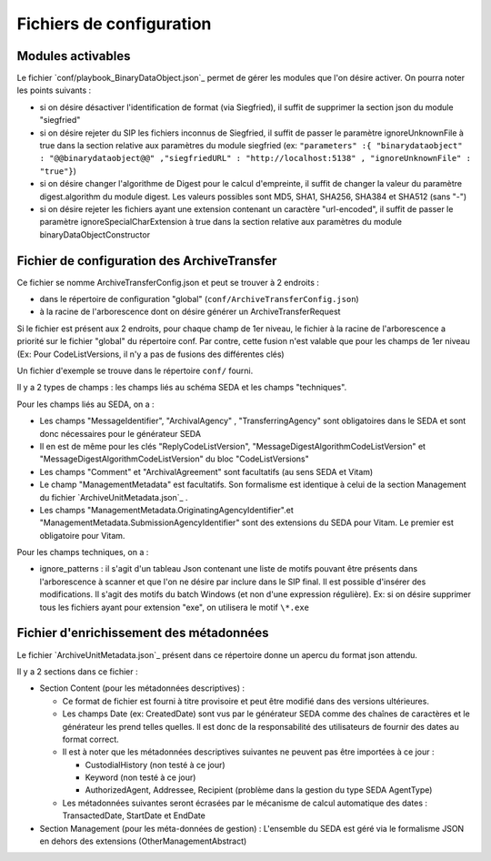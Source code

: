 Fichiers de configuration
=========================

Modules activables 
------------------

Le fichier `conf/playbook_BinaryDataObject.json`_ permet de gérer les modules que l'on désire activer. On pourra noter les points suivants : 

* si on désire désactiver l'identification de format (via Siegfried), il suffit de supprimer la section json du module "siegfried"
* si on désire rejeter du SIP les fichiers inconnus de Siegfried, il suffit de passer le paramètre ignoreUnknownFile à true dans la section relative aux paramètres du module siegfried (ex: ``"parameters" :{ "binarydataobject" : "@@binarydataobject@@" ,"siegfriedURL" : "http://localhost:5138" , "ignoreUnknownFile" : "true"}``)
* si on désire changer l'algorithme de Digest pour le calcul d'empreinte, il suffit de changer la valeur du paramètre digest.algorithm du module digest. Les valeurs possibles sont MD5, SHA1, SHA256, SHA384 et SHA512 (sans "-")
* si on désire rejeter les fichiers ayant une extension contenant un caractère "url-encoded", il suffit de passer le paramètre ignoreSpecialCharExtension à true dans la section relative aux paramètres du module binaryDataObjectConstructor

Fichier de configuration des ArchiveTransfer
--------------------------------------------

Ce fichier se nomme ArchiveTransferConfig.json et peut se trouver à 2 endroits  :

* dans le répertoire de configuration "global" (``conf/ArchiveTransferConfig.json``)
* à la racine de l'arborescence dont on désire générer un ArchiveTransferRequest

Si le fichier est présent aux 2 endroits, pour chaque champ de 1er niveau, le fichier à la racine de l'arborescence a priorité sur le fichier "global" du répertoire conf. Par contre, cette fusion n'est valable que pour les champs de 1er niveau (Ex: Pour CodeListVersions, il n'y a pas de fusions des différentes clés)

Un fichier d'exemple se trouve dans le répertoire ``conf/`` fourni.

Il y a 2 types de champs : les champs liés au schéma SEDA et les champs "techniques".

Pour les champs liés au SEDA, on a :

* Les champs "MessageIdentifier", "ArchivalAgency" , "TransferringAgency" sont obligatoires dans le SEDA et sont donc nécessaires pour le générateur SEDA
* Il en est de même pour les clés "ReplyCodeListVersion", "MessageDigestAlgorithmCodeListVersion" et "MessageDigestAlgorithmCodeListVersion" du bloc "CodeListVersions"
* Les champs "Comment" et "ArchivalAgreement" sont facultatifs (au sens SEDA et Vitam)
* Le champ "ManagementMetadata" est facultatifs. Son formalisme est identique à celui de la section Management du fichier `ArchiveUnitMetadata.json`_ . 
* Les champs "ManagementMetadata.OriginatingAgencyIdentifier".et "ManagementMetadata.SubmissionAgencyIdentifier" sont des extensions du SEDA pour Vitam. Le premier est obligatoire pour Vitam.

Pour les champs techniques, on a :

* ignore_patterns :  il s'agit d'un tableau Json contenant une liste de motifs pouvant être présents dans l'arborescence à scanner et que l'on ne désire par inclure dans le SIP final. Il est possible d'insérer des modifications. Il s'agit des motifs du batch Windows (et non d'une expression régulière). Ex: si on désire supprimer tous les fichiers ayant pour extension "exe", on utilisera le motif ``\*.exe``


Fichier d'enrichissement des métadonnées 
----------------------------------------

Le fichier `ArchiveUnitMetadata.json`_ présent dans ce répertoire donne un apercu du format json attendu. 

Il y a 2 sections dans ce fichier : 

+ Section Content (pour les métadonnées descriptives) : 

  * Ce format de fichier est fourni à titre provisoire et peut être modifié dans des versions ultérieures. 
  * Les champs Date (ex: CreatedDate) sont vus par le générateur SEDA comme des chaînes de caractères et le générateur les prend telles quelles. Il est donc de la responsabilité des utilisateurs de fournir des dates au format correct.
  * Il est à noter que les métadonnées descriptives suivantes ne peuvent pas être importées à ce jour :

    - CustodialHistory (non testé à ce jour)
    - Keyword (non testé à ce jour)
    - AuthorizedAgent, Addressee, Recipient (problème dans la gestion du type SEDA AgentType)

  * Les métadonnées suivantes seront écrasées par le mécanisme de calcul automatique des dates : TransactedDate, StartDate et EndDate
+ Section Management (pour les méta-données de gestion) : L'ensemble du SEDA est géré via le formalisme JSON en dehors des extensions (OtherManagementAbstract) 

.. Ce document est distribué sous les termes de la licence Creative Commons Attribution - Partage dans les Mêmes Conditions 3.0 France (CC BY-SA 3.0 FR)
